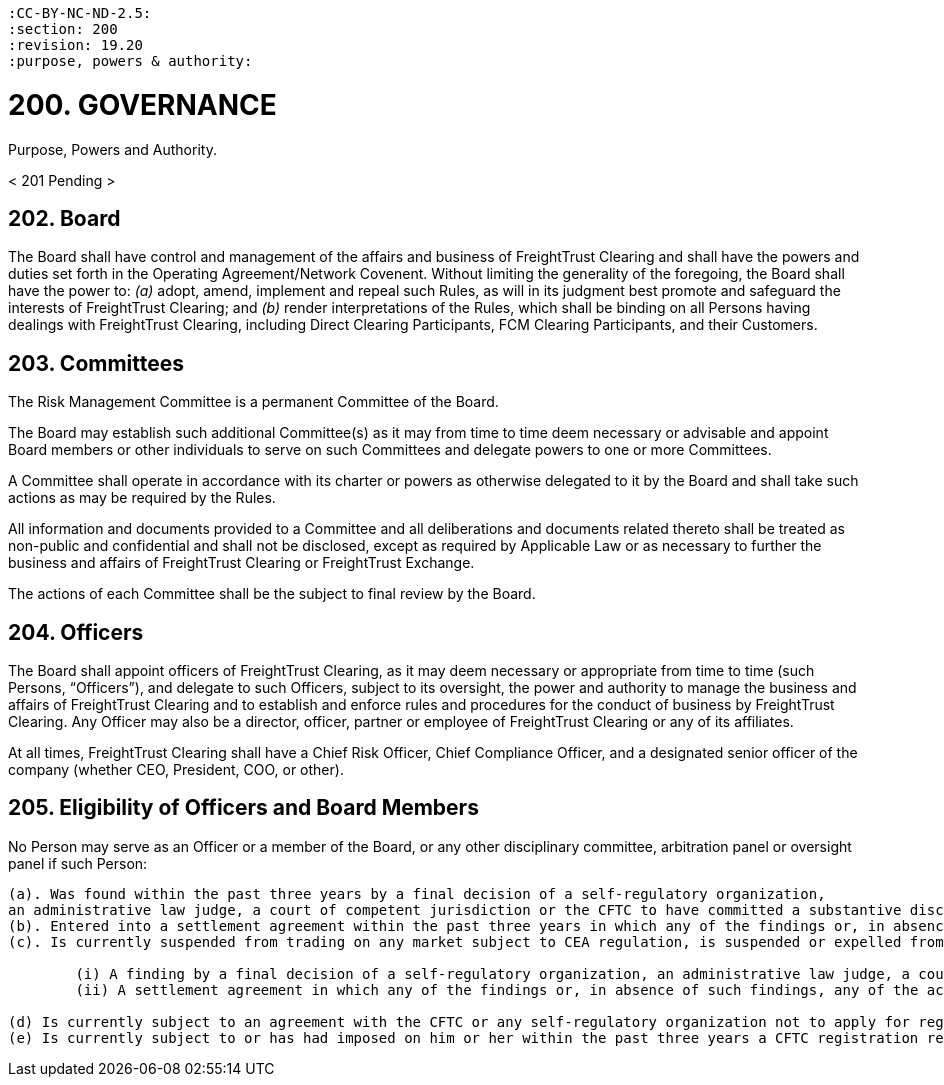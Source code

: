 :doctype: book


 :CC-BY-NC-ND-2.5:
 :section: 200
 :revision: 19.20
 :purpose, powers & authority:

= 200. GOVERNANCE

Purpose, Powers and Authority.

< 201 Pending >

== 202. Board

The Board shall have control and management of the affairs and business of FreightTrust Clearing and shall have the powers and duties set forth in the Operating Agreement/Network Covenent.
Without limiting the generality of the foregoing, the Board shall have the power to:  	_(a)_ adopt, amend, implement and repeal such Rules, as will in its judgment best promote and safeguard the interests of FreightTrust Clearing;
and  	_(b)_ render interpretations of the Rules, which shall be binding on all Persons having dealings with FreightTrust Clearing, including Direct Clearing Participants, FCM Clearing Participants, and their Customers.

== 203. Committees

The Risk Management Committee is a permanent Committee of the Board.

The Board may establish such additional Committee(s) as it may from time to time deem necessary or advisable and appoint Board members or other individuals to serve on such Committees and delegate powers to one or more Committees.

A Committee shall operate in accordance with its charter or powers as otherwise delegated to it by the Board and shall take such actions as may be required by the Rules.

All information and documents provided to a Committee and all deliberations and documents related thereto shall be treated as non-public and confidential and shall not be disclosed, except as required by Applicable Law or as necessary to further the business and affairs of FreightTrust Clearing or FreightTrust Exchange.

The actions of each Committee shall be the subject to final review by the Board.

== 204. Officers

The Board shall appoint officers of FreightTrust Clearing, as it may deem necessary or appropriate from time to time (such Persons, "`Officers`"), and delegate to such Officers, subject to its oversight, the power and authority to manage the business and affairs of FreightTrust Clearing and to establish and enforce rules and procedures for the conduct of business by FreightTrust Clearing.
Any Officer may also be a director, officer, partner or employee of FreightTrust Clearing or any of its affiliates.

At all times, FreightTrust Clearing shall have a Chief Risk Officer, Chief Compliance Officer, and a designated senior officer of the company (whether CEO, President, COO, or other).

== 205. Eligibility of Officers and Board Members

No Person may serve as an Officer or a member of the Board, or any other disciplinary committee, arbitration panel or oversight panel if such Person:

....
(a). Was found within the past three years by a final decision of a self-regulatory organization,
an administrative law judge, a court of competent jurisdiction or the CFTC to have committed a substantive disciplinary offense;
(b). Entered into a settlement agreement within the past three years in which any of the findings or, in absence of such findings, any of the acts charged included a disciplinary offense;
(c). Is currently suspended from trading on any market subject to CEA regulation, is suspended or expelled from membership from any self-regulatory organization, is serving any sentence of probation or owes any portion of a fine imposed pursuant to either:

	(i) A finding by a final decision of a self-regulatory organization, an administrative law judge, a court of competent jurisdiction or the CFTC that such Person committed a disciplinary offense; or
	(ii) A settlement agreement in which any of the findings or, in absence of such findings, any of the acts charged included a disciplinary offense;

(d) Is currently subject to an agreement with the CFTC or any self-regulatory organization not to apply for registration with the CFTC or membership in any self-regulatory organization;
(e) Is currently subject to or has had imposed on him or her within the past three years a CFTC registration revocation or suspension in any capacity for any reason, or has been convicted within the past three years of any of the felonies listed in section 8a(2)(D)(ii) through (iv) of the CEA;
....
